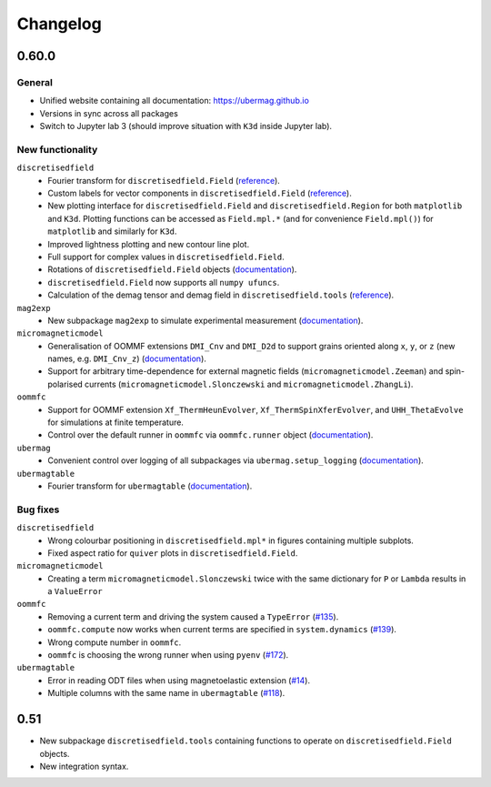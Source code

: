 =========
Changelog
=========

0.60.0
======

General
-------

- Unified website containing all documentation: https://ubermag.github.io
- Versions in sync across all packages
- Switch to Jupyter lab 3 (should improve situation with ``K3d`` inside Jupyter lab).

New functionality
-----------------

``discretisedfield``
  - Fourier transform for ``discretisedfield.Field`` (`reference
    <https://ubermag.github.io/api/_autosummary/discretisedfield.Field.html#discretisedfield.Field.fftn>`__).
  - Custom labels for vector components in ``discretisedfield.Field``
    (`reference
    <https://ubermag.github.io/api/_autosummary/discretisedfield.Field.html#discretisedfield.Field.components>`__).
  - New plotting interface for ``discretisedfield.Field`` and
    ``discretisedfield.Region`` for both ``matplotlib`` and ``K3d``. Plotting
    functions can be accessed as ``Field.mpl.*`` (and for convenience
    ``Field.mpl()``) for ``matplotlib`` and similarly for ``K3d``.
  - Improved lightness plotting and new contour line plot.
  - Full support for complex values in ``discretisedfield.Field``.
  - Rotations of ``discretisedfield.Field`` objects (`documentation
    <https://ubermag.github.io/documentation/ipynb/discretisedfield/field-rotations.html>`__).
  - ``discretisedfield.Field`` now supports all ``numpy ufuncs``.
  - Calculation of the demag tensor and demag field in
    ``discretisedfield.tools`` (`reference
    <https://ubermag.github.io/api/_autosummary/discretisedfield.tools.demag_tensor.html>`__).

``mag2exp``
  - New subpackage ``mag2exp`` to simulate experimental measurement
    (`documentation <https://ubermag.github.io/documentation/mag2exp.html>`__).

``micromagneticmodel``
  - Generalisation of OOMMF extensions ``DMI_Cnv`` and ``DMI_D2d`` to support
    grains oriented along ``x``, ``y``, or ``z`` (new names, e.g. ``DMI_Cnv_z``)
    (`documentation
    <https://ubermag.github.io/documentation/ipynb/micromagneticmodel/energy-terms.html#5.-Dzyaloshinskii-Moriya-energy>`__).
  - Support for arbitrary time-dependence for external magnetic fields
    (``micromagneticmodel.Zeeman``) and spin-polarised currents
    (``micromagneticmodel.Slonczewski`` and ``micromagneticmodel.ZhangLi``).

``oommfc``
  - Support for OOMMF extension ``Xf_ThermHeunEvolver``,
    ``Xf_ThermSpinXferEvolver``, and ``UHH_ThetaEvolve`` for simulations at finite
    temperature.
  - Control over the default runner in ``oommfc`` via ``oommfc.runner`` object
    (`documentation
    <https://ubermag.github.io/documentation/ipynb/oommfc/controlling-default-runner.html>`__).

``ubermag``
  - Convenient control over logging of all subpackages via
    ``ubermag.setup_logging`` (`documentation <https://ubermag.github.io/documentation/ipynb/ubermag/logging.html>`__).

``ubermagtable``
  - Fourier transform for ``ubermagtable`` (`documentation
    <https://ubermag.github.io/documentation/ipynb/ubermagtable/table-fft.html>`__).

Bug fixes
---------

``discretisedfield``
  - Wrong colourbar positioning in ``discretisedfield.mpl*`` in figures containing
    multiple subplots.
  - Fixed aspect ratio for ``quiver`` plots in ``discretisedfield.Field``.

``micromagneticmodel``
  - Creating a term ``micromagneticmodel.Slonczewski`` twice with the same
    dictionary for ``P`` or ``Lambda`` results in a ``ValueError``

``oommfc``
  - Removing a current term and driving the system caused a ``TypeError`` (`#135
    <https://github.com/ubermag/help/issues/135>`__).
  - ``oommfc.compute`` now works when current terms are specified in
    ``system.dynamics`` (`#139 <https://github.com/ubermag/help/issues/139>`__).
  - Wrong compute number in ``oommfc``.
  - ``oommfc`` is choosing the wrong runner when using ``pyenv`` (`#172
    <https://github.com/ubermag/help/issues/172>`__).

``ubermagtable``
  - Error in reading ODT files when using magnetoelastic extension (`#14
    <https://github.com/ubermag/ubermagtable/issues/14>`__).
  - Multiple columns with the same name in ``ubermagtable`` (`#118
    <https://github.com/ubermag/help/issues/118>`__).

0.51
====

- New subpackage ``discretisedfield.tools`` containing functions to operate on
  ``discretisedfield.Field`` objects.
- New integration syntax.
